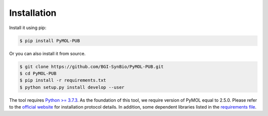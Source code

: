 Installation
============

.. image:: _static/logo.svg

Install it using pip:

.. code-block:: bash

   $ pip install PyMOL-PUB

Or you can also install it from source.

.. code-block:: bash

   $ git clone https://github.com/BGI-SynBio/PyMOL-PUB.git
   $ cd PyMOL-PUB
   $ pip install -r requirements.txt
   $ python setup.py install develop --user


The tool requires `Python >= 3.7.3 <https://www.python.org/downloads/release/python-373/>`_.
As the foundation of this tool, we require version of PyMOL equal to 2.5.0.
Please refer to the `official website <https://pymol.org/2/#download>`_ for installation protocol details.
In addition, some dependent libraries listed
in the `requirements file <https://github.com/BGI-SynBio/PyMOL-PUB/blob/main/requirements.txt>`_.
